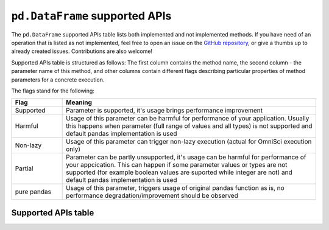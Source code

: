 ``pd.DataFrame`` supported APIs
===================================

The ``pd.DataFrame`` supported APIs table lists both implemented and not implemented methods.
If you have need of an operation that is listed as not implemented, feel free to open an
issue on the `GitHub repository`_, or give a thumbs up to already created issues. Contributions
are also welcome!

Supported APIs table is structured as follows: The first column contains the method name,
the second column - the parameter name of this method, and other columns contain
different flags describing particular properties of method parameters for a concrete
execution.

The flags stand for the following:

.. table::
   :widths: 1, 5

   +-------------+-----------------------------------------------------------------------------------------------+
   | Flag        | Meaning                                                                                       |
   +=============+===============================================================================================+
   | Supported   | Parameter is supported, it's usage brings performance improvement                             |
   +-------------+-----------------------------------------------------------------------------------------------+
   | Harmful     | Usage of this parameter can be harmful for performance of your application. Usually this      |
   |             | happens when parameter (full range of values and all types) is not supported and default      |
   |             | pandas implementation is used                                                                 |
   +-------------+-----------------------------------------------------------------------------------------------+
   | Non-lazy    | Usage of this parameter can trigger non-lazy execution (actual for OmniSci execution only)    |
   +-------------+-----------------------------------------------------------------------------------------------+
   | Partial     | Parameter can be partly unsupported, it's usage can be harmful for performance of your        |
   |             | appcication. This can happen if some parameter values or types are not supported (for example |
   |             | boolean values are suported while integer are not) and default pandas implementation is used  |
   +-------------+-----------------------------------------------------------------------------------------------+
   | pure pandas | Usage of this parameter, triggers usage of original pandas function as is, no performance     |
   |             | degradation/improvement should be observed                                                    |
   +-------------+-----------------------------------------------------------------------------------------------+

Supported APIs table
--------------------

.. csv-table::
   :file: dataframe_supported.csv
   :header-rows: 1

.. _`GitHub repository`: https://github.com/modin-project/modin/issues
